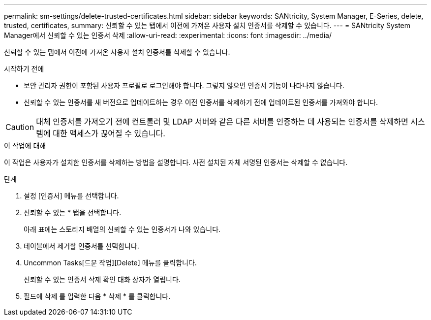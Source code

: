 ---
permalink: sm-settings/delete-trusted-certificates.html 
sidebar: sidebar 
keywords: SANtricity, System Manager, E-Series, delete, trusted, certificates, 
summary: 신뢰할 수 있는 탭에서 이전에 가져온 사용자 설치 인증서를 삭제할 수 있습니다. 
---
= SANtricity System Manager에서 신뢰할 수 있는 인증서 삭제
:allow-uri-read: 
:experimental: 
:icons: font
:imagesdir: ../media/


[role="lead"]
신뢰할 수 있는 탭에서 이전에 가져온 사용자 설치 인증서를 삭제할 수 있습니다.

.시작하기 전에
* 보안 관리자 권한이 포함된 사용자 프로필로 로그인해야 합니다. 그렇지 않으면 인증서 기능이 나타나지 않습니다.
* 신뢰할 수 있는 인증서를 새 버전으로 업데이트하는 경우 이전 인증서를 삭제하기 전에 업데이트된 인증서를 가져와야 합니다.


[CAUTION]
====
대체 인증서를 가져오기 전에 컨트롤러 및 LDAP 서버와 같은 다른 서버를 인증하는 데 사용되는 인증서를 삭제하면 시스템에 대한 액세스가 끊어질 수 있습니다.

====
.이 작업에 대해
이 작업은 사용자가 설치한 인증서를 삭제하는 방법을 설명합니다. 사전 설치된 자체 서명된 인증서는 삭제할 수 없습니다.

.단계
. 설정 [인증서] 메뉴를 선택합니다.
. 신뢰할 수 있는 * 탭을 선택합니다.
+
아래 표에는 스토리지 배열의 신뢰할 수 있는 인증서가 나와 있습니다.

. 테이블에서 제거할 인증서를 선택합니다.
. Uncommon Tasks[드문 작업][Delete] 메뉴를 클릭합니다.
+
신뢰할 수 있는 인증서 삭제 확인 대화 상자가 열립니다.

. 필드에 삭제 를 입력한 다음 * 삭제 * 를 클릭합니다.

